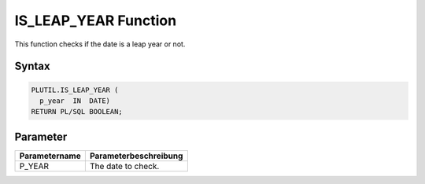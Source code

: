 IS_LEAP_YEAR Function
=====================

This function checks if the date is a leap year or not.

Syntax
------

.. code-block:: SQL

  PLUTIL.IS_LEAP_YEAR (
    p_year  IN  DATE)
  RETURN PL/SQL BOOLEAN;

Parameter
---------

===================== =====================
Parametername         Parameterbeschreibung
===================== =====================
P_YEAR                The date to check.
===================== =====================

